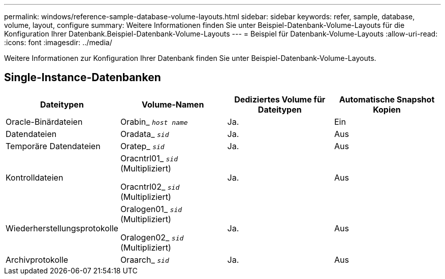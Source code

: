 ---
permalink: windows/reference-sample-database-volume-layouts.html 
sidebar: sidebar 
keywords: refer, sample, database, volume, layout, configure 
summary: Weitere Informationen finden Sie unter Beispiel-Datenbank-Volume-Layouts für die Konfiguration Ihrer Datenbank.Beispiel-Datenbank-Volume-Layouts 
---
= Beispiel für Datenbank-Volume-Layouts
:allow-uri-read: 
:icons: font
:imagesdir: ../media/


[role="lead"]
Weitere Informationen zur Konfiguration Ihrer Datenbank finden Sie unter Beispiel-Datenbank-Volume-Layouts.



== Single-Instance-Datenbanken

|===
| Dateitypen | Volume-Namen | Dediziertes Volume für Dateitypen | Automatische Snapshot Kopien 


 a| 
Oracle-Binärdateien
 a| 
Orabin_ `_host name_`
 a| 
Ja.
 a| 
Ein



 a| 
Datendateien
 a| 
Oradata_ `_sid_`
 a| 
Ja.
 a| 
Aus



 a| 
Temporäre Datendateien
 a| 
Oratep_ `_sid_`
 a| 
Ja.
 a| 
Aus



 a| 
Kontrolldateien
 a| 
Oracntrl01_ `_sid_` (Multipliziert)

Oracntrl02_ `_sid_` (Multipliziert)
 a| 
Ja.
 a| 
Aus



 a| 
Wiederherstellungsprotokolle
 a| 
Oralogen01_ `_sid_` (Multipliziert)

Oralogen02_ `_sid_` (Multipliziert)
 a| 
Ja.
 a| 
Aus



 a| 
Archivprotokolle
 a| 
Oraarch_ `_sid_`
 a| 
Ja.
 a| 
Aus

|===